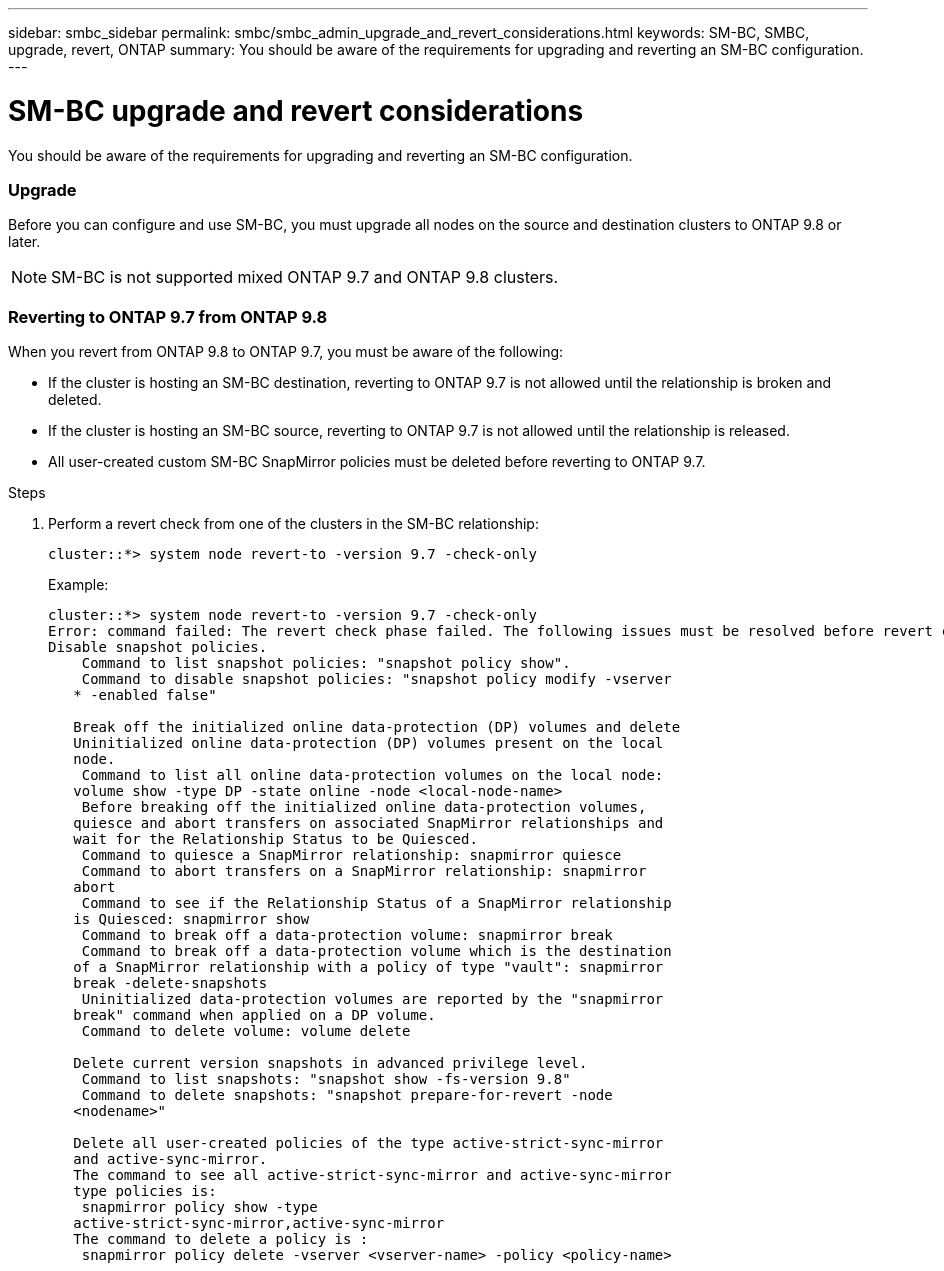 ---
sidebar: smbc_sidebar
permalink: smbc/smbc_admin_upgrade_and_revert_considerations.html
keywords: SM-BC, SMBC, upgrade, revert, ONTAP
summary: You should be aware of the requirements for upgrading and reverting an SM-BC configuration.
---

= SM-BC upgrade and revert considerations
:hardbreaks:
:nofooter:
:icons: font
:linkattrs:
:imagesdir: ../media/

[.lead]
You should be aware of the requirements for upgrading and reverting an SM-BC configuration.

=== Upgrade

Before you can configure and use SM-BC, you must upgrade all nodes on the source and destination clusters to ONTAP 9.8 or later.

[NOTE]
SM-BC is not supported mixed ONTAP 9.7 and ONTAP 9.8 clusters.

=== Reverting to ONTAP 9.7 from ONTAP 9.8

When you revert from ONTAP 9.8 to ONTAP 9.7, you must be aware of the following:

* If the cluster is hosting an SM-BC destination, reverting to ONTAP 9.7 is not allowed until the relationship is broken and deleted.
* If the cluster is hosting an SM-BC source, reverting to ONTAP 9.7 is not allowed until the relationship is released.
* All user-created custom SM-BC SnapMirror policies must be deleted before reverting to ONTAP 9.7.

.Steps

. Perform a revert check from one of the clusters in the SM-BC relationship:
+
`cluster::*> system node revert-to -version 9.7 -check-only`
+
Example:
+
....
cluster::*> system node revert-to -version 9.7 -check-only
Error: command failed: The revert check phase failed. The following issues must be resolved before revert can be completed. Bring the data LIFs down on running vservers. Command to list the running vservers: vserver show -admin-state running Command to list the data LIFs that are up: network interface show -role data -status-admin up Command to bring all data LIFs down: network interface modify {-role data} -status-admin down
Disable snapshot policies.
    Command to list snapshot policies: "snapshot policy show".
    Command to disable snapshot policies: "snapshot policy modify -vserver
   * -enabled false"

   Break off the initialized online data-protection (DP) volumes and delete
   Uninitialized online data-protection (DP) volumes present on the local
   node.
    Command to list all online data-protection volumes on the local node:
   volume show -type DP -state online -node <local-node-name>
    Before breaking off the initialized online data-protection volumes,
   quiesce and abort transfers on associated SnapMirror relationships and
   wait for the Relationship Status to be Quiesced.
    Command to quiesce a SnapMirror relationship: snapmirror quiesce
    Command to abort transfers on a SnapMirror relationship: snapmirror
   abort
    Command to see if the Relationship Status of a SnapMirror relationship
   is Quiesced: snapmirror show
    Command to break off a data-protection volume: snapmirror break
    Command to break off a data-protection volume which is the destination
   of a SnapMirror relationship with a policy of type "vault": snapmirror
   break -delete-snapshots
    Uninitialized data-protection volumes are reported by the "snapmirror
   break" command when applied on a DP volume.
    Command to delete volume: volume delete

   Delete current version snapshots in advanced privilege level.
    Command to list snapshots: "snapshot show -fs-version 9.8"
    Command to delete snapshots: "snapshot prepare-for-revert -node
   <nodename>"

   Delete all user-created policies of the type active-strict-sync-mirror
   and active-sync-mirror.
   The command to see all active-strict-sync-mirror and active-sync-mirror
   type policies is:
    snapmirror policy show -type
   active-strict-sync-mirror,active-sync-mirror
   The command to delete a policy is :
    snapmirror policy delete -vserver <vserver-name> -policy <policy-name>
....
